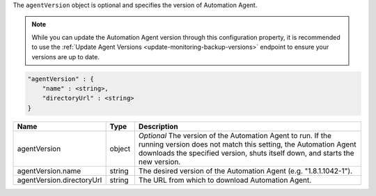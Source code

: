 The ``agentVersion`` object is optional and specifies the version of
Automation Agent.

.. note::

   While you can update the Automation Agent version through this
   configuration property, it is recommended to use the
   :ref:`Update Agent Versions <update-monitoring-backup-versions>`
   endpoint to ensure your versions are up to date.

.. code-block:: cfg

   "agentVersion" : {
       "name" : <string>,
       "directoryUrl" : <string>
   }

.. list-table::
   :widths: 30 10 80
   :header-rows: 1

   * - Name
     - Type
     - Description

   * - agentVersion
     - object
     - *Optional* The version of the Automation Agent to run. If the
       running version does not match this setting, the Automation Agent
       downloads the specified version, shuts itself down, and starts the
       new version.

   * - agentVersion.name
     - string
     - The desired version of the Automation Agent (e.g. "1.8.1.1042-1").

   * - agentVersion.directoryUrl
     - string
     - The URL from which to download Automation Agent.
